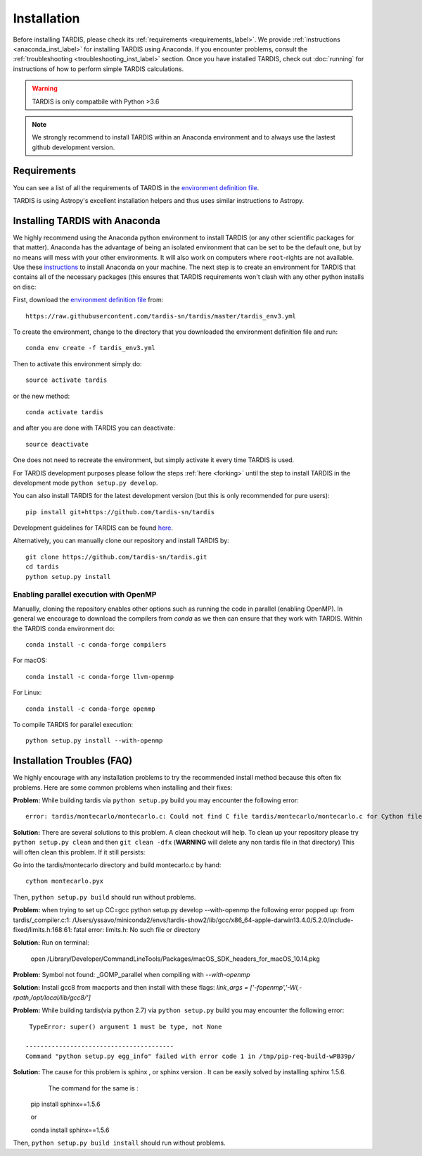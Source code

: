 .. _installation:

************
Installation
************

Before installing TARDIS, please check its :ref:`requirements
<requirements_label>`. We provide :ref:`instructions <anaconda_inst_label>` for installing TARDIS using 
Anaconda. If you encounter problems, consult the
:ref:`troubleshooting <troubleshooting_inst_label>` section. Once you have
installed TARDIS, check out :doc:`running` for instructions of how to perform
simple TARDIS calculations.

.. _requirements_label:


.. warning::

    TARDIS is only compatbile with Python >3.6

.. note::
    We strongly recommend to install TARDIS within an Anaconda environment and
    to always use the lastest github development version.

Requirements
============

You can see a list of all the requirements of TARDIS in the `environment definition file <https://raw.githubusercontent.com/tardis-sn/tardis/master/tardis_env3.yml>`_.

TARDIS is using Astropy's excellent installation helpers and thus uses similar
instructions to Astropy.

.. _anaconda_inst_label:

Installing TARDIS with Anaconda
===============================

We highly recommend using the Anaconda python environment to install TARDIS (or
any other scientific packages for that matter). Anaconda has the advantage of
being an isolated environment that can be set to be the default one, but by no
means will mess with your other environments. It will also work on computers
where ``root``-rights are not available. Use these `instructions
<http://docs.continuum.io/anaconda/install.html>`_ to install Anaconda on your
machine. The next step is to create an environment for TARDIS that contains all
of the necessary packages (this ensures that TARDIS requirements won't clash
with any other python installs on disc::

First, download the `environment definition file <https://raw.githubusercontent.com/tardis-sn/tardis/master/tardis_env3.yml>`_ from::

    https://raw.githubusercontent.com/tardis-sn/tardis/master/tardis_env3.yml

To create the environment, change to the directory that you downloaded the environment definition file and run::

    conda env create -f tardis_env3.yml

Then to activate this environment simply do::

    source activate tardis

or the new method::

    conda activate tardis

and after you are done with TARDIS you can deactivate::

    source deactivate

One does not need to recreate the environment, but simply activate it every time
TARDIS is used.

For TARDIS development purposes please follow the steps :ref:`here <forking>`
until the step to install TARDIS in the development mode
``python setup.py develop``.

You can also install TARDIS for the latest development version
(but this is only recommended for pure users)::

    pip install git+https://github.com/tardis-sn/tardis

Development guidelines for TARDIS can be found `here <https://tardis-sn.github.io/tardis/development/index.html>`_.

Alternatively, you can manually clone our repository and install TARDIS by::

    git clone https://github.com/tardis-sn/tardis.git
    cd tardis
    python setup.py install


.. _install_openmp:
Enabling parallel execution with OpenMP
---------------------------------------


Manually, cloning the repository enables other options such as running the code in parallel (enabling OpenMP).
In general we encourage to download the compilers from `conda` as we then can ensure that they work with TARDIS.
Within the TARDIS conda environment do::

    conda install -c conda-forge compilers

For macOS::

    conda install -c conda-forge llvm-openmp

For Linux::

    conda install -c conda-forge openmp

To compile TARDIS for parallel execution::

    python setup.py install --with-openmp


.. _troubleshooting_inst_label:
Installation Troubles (FAQ)
===========================

We highly encourage with any installation problems to try the recommended install
method because this often fix problems. Here are some common problems when
installing and their fixes:

**Problem:** While building tardis via ``python setup.py`` build you
may encounter the following error::

    error: tardis/montecarlo/montecarlo.c: Could not find C file tardis/montecarlo/montecarlo.c for Cython file tardis/montecarlo/montecarlo.pyx when building extension tardis.montecarlo.montecarlo. Cython must be installed to build from a git checkout.


**Solution:** There are several solutions to this problem. A clean checkout will
help. To clean up your repository please try ``python setup.py clean`` and
then ``git clean -dfx`` (**WARNING** will delete any non tardis file in that directory)
This will often clean this problem. If it still persists:

Go into the tardis/montecarlo directory and build montecarlo.c by hand::

    cython montecarlo.pyx

Then, ``python setup.py build`` should run without problems.


**Problem:** when trying to set up CC=gcc python setup.py develop --with-openmp the following error popped up: 
from tardis/_compiler.c:1: /Users/yssavo/miniconda2/envs/tardis-show2/lib/gcc/x86_64-apple-darwin13.4.0/5.2.0/include-fixed/limits.h:168:61: fatal error: limits.h: No such file or directory 
        
**Solution:** Run on terminal: 

    open /Library/Developer/CommandLineTools/Packages/macOS_SDK_headers_for_macOS_10.14.pkg

**Problem:** Symbol not found: _GOMP_parallel when compiling with `--with-openmp`

**Solution:** Install gcc8 from macports and then install with these flags: `link_args = ['-fopenmp','-Wl,-rpath,/opt/local/lib/gcc8/']`

**Problem:** While building tardis(via python 2.7) via ``python setup.py`` build you
may encounter the following error::

     TypeError: super() argument 1 must be type, not None
    
    ----------------------------------------
    Command "python setup.py egg_info" failed with error code 1 in /tmp/pip-req-build-wPB39p/


**Solution:** The cause for this problem is sphinx , or sphinx version . It can be easily solved by installing sphinx 1.5.6.
              The command for the same is :

    pip install sphinx==1.5.6
    
    or
    
    conda install sphinx==1.5.6

Then, ``python setup.py build install`` should run without problems.
